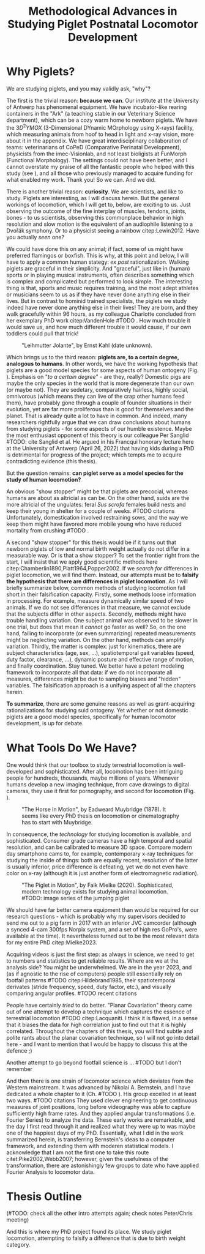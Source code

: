 #+title: Methodological Advances in Studying Piglet Postnatal Locomotor Development

#+BIBLIOGRAPHY: literature.bib apalike
#+BEGIN_SRC elisp :results none :exports none :tangle no
(setq bibtex-completion-bibliography
      '("literature.bib"))
#+END_SRC



* Why Piglets?
We are studying piglets, and you may validly ask, "why"?


The first is the trivial reason: *because we can*.
Our institute at the University of Antwerp has phenomenal equipment.
We have incubator-like rearing containers in the "Ark" (a teaching stable in our Veterinary Science department), which can be a cozy warm home to newborn piglets.
We have the \(3D^2YMOX\) (3-Dimensional DYnamic MOrphology using X-rays) facility, which measuring animals from hoof to head in light and x-ray vision, more about it in the appendix.
We have great interdisciplinary collaboration of teams: veterinarians of CoPeD (Comparative Perinatal Development), physicists from the imec-Visionlab, and not least bioligists at FunMorph (Functional Morphology).
The settings could not have been better, and I cannot overstate my praise of all the fantastic people who helped with this study (see \ref{Acknowledgements}), and all those who previously managed to acquire funding for what enabled my work.
Thank you!
So we can. And we did.


There is another trivial reason: *curiosity*.
We are scientists, and like to study.
Piglets are interesting, as I will discuss herein.
But the general workings of locomotion, which I will get to, below, are exciting to us.
Just observing the outcome of the fine interplay of muscles, tendons, joints, bones - to us scientists, observing this commonplace behavior in high resolution and slow motion is the equivalent of an audiophile listening to a Dvořák symphony.
Or to a physicist seeing a rainbow citep:Lewin2012. Have you actually /seen/ one?


We could have done this on any animal; if fact, some of us might have preferred flamingos or boxfish.
This is why, at this point and below, I will have to apply a common human stategy: /ex post/ rationalization.
Walking piglets are graceful in their simplicity.
And "graceful", just like in (human) sports or in playing musical instruments, often describes something which is complex and complicated but performed to look simple.
The interesting thing is that, sports and music requires training, and the most adept athletes or musicians seem to us as if they have never done anything else in their lives.
But in contrast to hominid trained specialists, the piglets we study indeed have never done anything else in their lives!
They are born, and they walk gracefully within 96 hours, as my colleague Charlotte concluded from her exemplary PhD work citep:VandenHole #TODO .
How much trouble it would save us, and how much different trouble it would cause, if our own toddlers could pull that trick!


#+CAPTION: "Leihmutter Jolante", by Ernst Kahl (date unknown).
#+ATTR_LATEX: :placement [b!] :width 8cm
#+LABEL: fig:jolante
[[./figures/jolante.jpg]]


Which brings us to the third reason: *piglets are, to a certain degree, analogous to humans*.
In other words, we have the working hypothesis that piglets are a good model species for some aspects of human ontogeny (Fig. \ref{fig:jolante}).
Emphasis on "/to a certain degree/" - are they, really?
Domestic pigs are maybe the only species in the world that is more degenerate than our own (or maybe not).
They are sedetary, comparatively hairless, highly social, omnivorous (which means they can live of the crap other humans feed them), have probably gone through a couple of founder situations in their evolution, yet are far more proliferous than is good for themselves and the planet.
That is already quite a lot to have in common.
And indeed, many researchers rightfully argue that we can draw conclusions about humans from studying piglets - for some aspects of our humble existence.
Maybe the most enthusiast opponent of this theory is our colleague Per Sanglid #TODO: cite Sanglid et al.
He argued in his Francqui honorary lecture here at the University of Antwerp (April 26, 2022) that having kids during a PhD is detrimental for progress of the project; which tempts me to acquire contradicting evidence (this thesis).

But the question remains: *can piglet serve as a model species for the study of human locomotion?*


An obvious "show stopper" might be that piglets are precocial, whereas humans are about as altricial as can be.
On the other hand, suids are the more altricial of the ungulates: feral /Sus scrofa/ females build nests and keep their young in shelter for a couple of weeks.
#TODO citations
Unfortunately, domestication involved restraining sows, and the way we keep them might have favored more mobile young who have reduced mortality from crushing #TODO .
# TODO: more to discuss

A second "show stopper" for this thesis would be if it turns out that newborn piglets of low and normal birth weight actually do not differ in a measurable way.
Or is that a show stopper?
To set the frontier right from the start, I will insist that we apply good scientific methods here citep:Chamberlin1890,Platt1964,Popper2002.
If we /search for/ differences in piglet locomotion, we will find them.
Instead, our attempts must be to *falsify the hypothesis that there are differences in piglet locomotion*.
As I will briefly summarize below, common methods of studying locomotion fall short in their falsification capacity.
Firstly, some methods loose information in processing.
For example, measure dynamically similar speed of two animals.
If we do not see differences in that measure, we cannot exclude that the subjects differ in other aspects.
Secondly, methods might have trouble handling variation.
One subject animal was observed to be slower in one trial, but does that mean it /cannot/ go faster as well?
So, on the one hand, failing to incorporate (or even summarizing) repeated measurements might be neglecting variation.
On the other hand, methods can amplify variation.
Thirdly, the matter is complex: just for kinematics, there are subject characteristics (age, sex, ...), spatiotemporal gait variables (speed, duty factor, clearance, ...), dynamic posture and effective range of motion, and finally coordination.
Stay tuned.
We better have a potent modeling framework to incorporate all that data: if we do not incorporate all measures, differences might be due to sampling biases and "hidden" variables.
The falsification approach is a unifying aspect of all the chapters herein.


*To summarize*, there are some genuine reasons as well as grant-acquiring rationalizations for studying suid ontogeny.
Yet whether or not domestic piglets are a good model species, specifically for human locomotor development, is up for debate.


* What Tools Do We Have?
One would think that our toolbox to study terrestrial locomotion is well-developed and sophisticated.
After all, locomotion has been intriguing people for hundreds, thousands, maybe millions of years.
Whenever humans develop a new imaging technique, from cave drawings to digital cameras, they use it first for pornography, and second for locomotion (Fig. \ref{fig:muybridge}).

#+CAPTION: "The Horse in Motion", by Eadweard Muybridge (1878). It seems like every PhD thesis on locomotion or cinematography has to start with Muybridge.
#+ATTR_LATEX: :width 16cm
#+LABEL: fig:muybridge
[[./figures/muybridge.jpg]]

In consequence, the /technology/ for studying locomotion is available, and sophisticated.
Consumer grade cameras have a high temporal and spatial resolution, and can be calibrated to measure 3D space.
Compare modern day smartphone cams to, for example, contemporary x-ray techniques for studying the inside of things: both are equally recent, resolution of the latter is usually inferior, price difference is defeating, yet we do not even have color on x-ray (although it is just another form of electromagnetic radiation).

#+CAPTION: "The Piglet in Motion", by Falk Mielke (2020). Sophisticated, modern technology exists for studying animal locomotion. #TODO: image series of the jumping piglet
#+ATTR_LATEX: :width 16cm
#+LABEL: fig:muybridge
[[./figures/piglet_motion.jpg]]


We should have far better camera equipment than would be required for our research questions - which is probably why my supervisors decided to send me out to a pig farm in 2017 with an inferior JVC camcorder (although a synced 4-cam 300fps Norpix system, and a set of high res GoPro's, were available at the time).
It nevertheless turned out to be the most relevant data for my entire PhD citep:Mielke2023.


Acquiring videos is just the first step: as always in science, we need to get to numbers and statistics to get reliable results.
Where are we at the analysis side?
You might be underwhelmed.
We are in the year 2023, and (as if agnostic to the rise of computers) people still essentially rely on footfall patterns #TODO citep:Hildebrand1985, their spatiotemporal derivates (stride frequency, speed, duty factor, etc.), and visually comparing angular profiles.
#TODO recent citations


People have certainly /tried/ to do better.
"Planar Covariation" theory came out of one attempt to develop a technique which captures the essence of terrestrial locomotion #TODO citep:Lacquaniti.
I think it is flawed, in a sense that it biases the data for high correlation just to find out that it is highly correlated.
Throughout the chapters of this thesis, you will find subtle and polite rants about the planar covariation technique, so I will not go into detail here - and I want to mention that I would be happy to discuss this at the defence ;)

Another attempt to go beyond footfall science is ... #TODO but I don't remember


And then there is one strain of locomotor science which deviates from the Western mainstream.
It was advanced by Nikolai A. Bernstein, and I have dedicated a whole chapter to it (Ch. #TODO \ref{}).
His group excelled in at least two ways. #TODO citations
They used clever engineering to get continuous measures of joint positions, long before videography was able to capture sufficiently high frame rates.
And they applied angular transformations (i.e. Fourier Series) to analyze the data.
These early works are remarkable, and the day I first read through it and realized what they were up to was maybe one of the happiest days of my PhD.
Essentially, what I did in the work summarized herein, is transferring Bernstein's ideas to a computer framework, and extending them with moderen statistical models.
I acknowledge that I am not the first one to take this route citet:Pike2002,Webb2007; however, given the usefulness of the transformation, there are astonishingly few groups to date who have applied Fourier Analysis to locomotor data.



* Thesis Outline
(#TODO: check all the other intro attempts again; check notes Peter/Chris meeting)

And this is where my PhD project found its place.
We study piglet locomotion, attempting to falsify a difference that is due to birth weight category.
